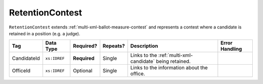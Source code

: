 .. This file is auto-generated.  Do not edit it by hand!

.. _multi-xml-retention-contest:

RetentionContest
================

``RetentionContest`` extends :ref:`multi-xml-ballot-measure-contest` and represents a
contest where a candidate is retained in a position (e.g. a judge).

+--------------+--------------+--------------+--------------+------------------------------------------+------------------------------------------+
| Tag          | Data Type    | Required?    | Repeats?     | Description                              | Error Handling                           |
+==============+==============+==============+==============+==========================================+==========================================+
| CandidateId  | ``xs:IDREF`` | **Required** | Single       | Links to the :ref:`multi-xml-candidate`  |                                          |
|              |              |              |              | being retained.                          |                                          |
+--------------+--------------+--------------+--------------+------------------------------------------+------------------------------------------+
| OfficeId     | ``xs:IDREF`` | Optional     | Single       | Links to the information about the       |                                          |
|              |              |              |              | office.                                  |                                          |
+--------------+--------------+--------------+--------------+------------------------------------------+------------------------------------------+

.. code-block:: xml
   :linenos:

   <RetentionContest id="rc40001">
      <BallotSelectionIds>rc40001a rc40001b</BallotSelectionIds>
      <BallotTitle>
         <Text language="en">Retention of Supreme Court Justice</Text>
         <Text language="es">La retención de juez de la Corte Suprema</Text>
      </BallotTitle>
      <ElectoralDistrictId>ed60129</ElectoralDistrictId>
      <Name>Judicial Retention, Supreme Court</Name>
      <CandidateId>can14444</CandidateId>
      <OfficeId>off20006</OfficeId>
   </RetentionContest>
